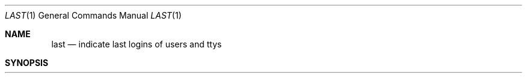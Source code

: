 .\" Copyright (c) 1980, 1990 The Regents of the University of California.
.\" All rights reserved.
.\"
.\" %sccs.include.redist.man%
.\"
.\"     @(#)last.1	6.6 (Berkeley) 07/24/90
.\"
.Dd 
.Dt LAST 1
.Os BSD 4
.Sh NAME
.Nm last
.Nd indicate last logins of users and ttys
.Sh SYNOPSIS
.Nm last
.Oo
.Op Fl Ar \&#
.Oo
.Op Fl f Ar file
.Op Fl h Ar host
.Op Fl t Ar tty
.Op user ...
.Sh DESCRIPTION
.Nm Last
will list the sessions of specified
.Ar users ,
.Ar ttys ,
and
.Ar hosts ,
in reverse time order.  Each line of output contains
the user name, the tty from which the session was conducted, any
hostname, the start and stop times for the session, and the duration
of the session.  If the session is still continuing or was cut short by
a crash or shutdown,
.Nm last
will so indicate.
.Pp
.Tw Fl
.Tc Fl f
.Ws
.Ar file
.Cx
.Nm Last
reads the file
.Ar file
instead of the default,
.Pa /var/log/wtmp .
.Tc Fl
.Ar \&#
.Cx
option limits the report to
.Ar \&#
lines.
.Tc Fl t
.Ws
.Ar tty
.Cx
Specify the
.Ar tty .
Tty names may be given fully or abbreviated, e.g., ``last -t 03'' is
equivalent to ``last -t tty03''.
.Tc Fl h
.Ws
.Ar host
.Cx
.Ar Host
names may be names or internet numbers.
.Tp
.Pp
If
multiple arguments are given, the information which applies to any of the
arguments is printed, e.g., ``last root -t console'' would list all of
``root's'' sessions as well as all sessions on the console terminal. If no
users, hostnames or terminals are specified,
.Nm last
prints a record of
all logins and logouts.
.Pp
The pseudo-user
.Ar reboot
logs in at reboots of the system, thus
``last reboot'' will give an indication of mean time between reboot.
.Pp
If
.Nm last
is interrupted, it indicates to what date the search has
progressed.  If interrupted with a quit signal
.Nm last
indicates how
far the search has progressed and then continues.
.Sh FILES
.Dw /var/log/wtmp
.Di L
.Dp Pa /var/log/wtmp
login data base
.Dp
.Sh SEE ALSO
.Xr lastcomm 1 ,
.Xr utmp 5 ,
.Xr ac 8
.Sh HISTORY
.Nm Last
appeared in 3 BSD.
